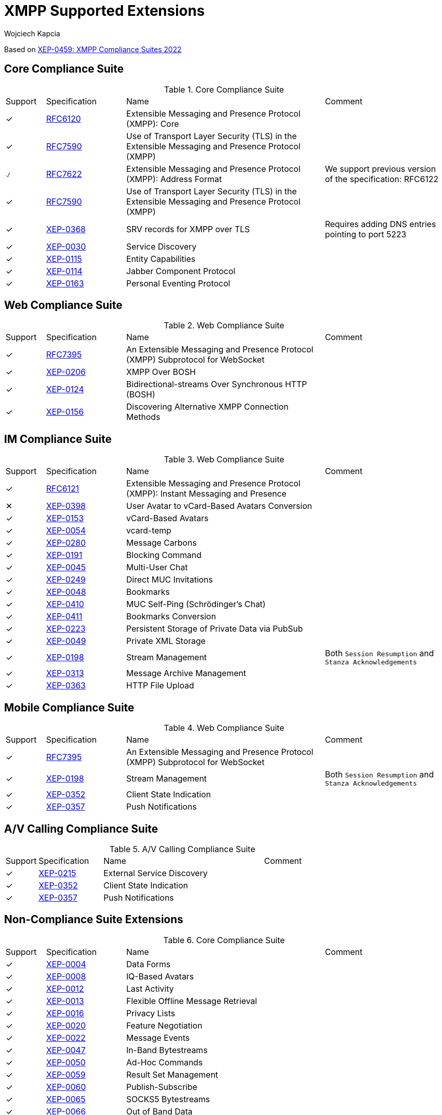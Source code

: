 [[featuresXMPP]]
= XMPP Supported Extensions
:author: Wojciech Kapcia
:date: 2019-02-22

Based on https://xmpp.org/extensions/xep-0459.html[XEP-0459: XMPP Compliance Suites 2022]

== Core Compliance Suite

.Core Compliance Suite
[cols="^1,^2,5a,3a"]
|===
| Support | Specification | Name | Comment
| ✓ | https://tools.ietf.org/html/rfc6120[RFC6120] | Extensible Messaging and Presence Protocol (XMPP): Core |
| ✓ | https://www.rfc-editor.org/info/rfc7590[RFC7590] | Use of Transport Layer Security (TLS) in the Extensible Messaging and Presence Protocol (XMPP) |
| ⍻ | https://tools.ietf.org/html/rfc7622[RFC7622] | Extensible Messaging and Presence Protocol (XMPP): Address Format | We support previous version of the specification: RFC6122
| ✓ | https://tools.ietf.org/html/rfc7590[RFC7590] | Use of Transport Layer Security (TLS) in the Extensible Messaging and Presence Protocol (XMPP) |
| ✓ | https://xmpp.org/extensions/xep-0368.html[XEP-0368] | SRV records for XMPP over TLS | Requires adding DNS entries pointing to port 5223
| ✓ | https://xmpp.org/extensions/xep-0030.html[XEP-0030] | Service Discovery |
| ✓ | https://xmpp.org/extensions/xep-0115.html[XEP-0115] | Entity Capabilities |
| ✓ | https://xmpp.org/extensions/xep-0114.html[XEP-0114] | Jabber Component Protocol |
| ✓ | https://xmpp.org/extensions/xep-0163.html[XEP-0163] | Personal Eventing Protocol |
|===

== Web Compliance Suite

.Web Compliance Suite
[cols="^1,^2,5a,3a"]
|===
| Support | Specification | Name | Comment
| ✓ | https://tools.ietf.org/html/rfc7395[RFC7395] | An Extensible Messaging and Presence Protocol (XMPP) Subprotocol for WebSocket |
| ✓ | https://xmpp.org/extensions/xep-0206.html[XEP-0206] | XMPP Over BOSH |
| ✓ | https://xmpp.org/extensions/xep-0124.html[XEP-0124] | Bidirectional-streams Over Synchronous HTTP (BOSH) |
| ✓ | https://xmpp.org/extensions/xep-0156.html[XEP-0156] | Discovering Alternative XMPP Connection Methods |
|===

== IM Compliance Suite

.Web Compliance Suite
[cols="^1,^2,5a,3a"]
|===
| Support | Specification | Name | Comment
| ✓ | https://tools.ietf.org/html/rfc6121[RFC6121] | Extensible Messaging and Presence Protocol (XMPP): Instant Messaging and Presence |
| ✕ | https://xmpp.org/extensions/xep-0398.html[XEP-0398] | User Avatar to vCard-Based Avatars Conversion |
| ✓ | https://xmpp.org/extensions/xep-0153.html[XEP-0153] | vCard-Based Avatars |
| ✓ | https://xmpp.org/extensions/xep-0054.html[XEP-0054] | vcard-temp |
| ✓ | https://xmpp.org/extensions/xep-0280.html[XEP-0280] | Message Carbons |
| ✓ | https://xmpp.org/extensions/xep-0191.html[XEP-0191] | Blocking Command |
| ✓ | https://xmpp.org/extensions/xep-0045.html[XEP-0045] | Multi-User Chat |
| ✓ | https://xmpp.org/extensions/xep-0249.html[XEP-0249] | Direct MUC Invitations |
| ✓ | https://xmpp.org/extensions/xep-0048.html[XEP-0048] | Bookmarks |
| ✓ | https://xmpp.org/extensions/xep-0410.html[XEP-0410] | MUC Self-Ping (Schrödinger's Chat) |
| ✓ | https://xmpp.org/extensions/xep-0411.html[XEP-0411] | Bookmarks Conversion |
| ✓ | https://xmpp.org/extensions/xep-0223.html[XEP-0223] | Persistent Storage of Private Data via PubSub |
| ✓ | https://xmpp.org/extensions/xep-0049.html[XEP-0049] | Private XML Storage |
| ✓ | https://xmpp.org/extensions/xep-0198.html[XEP-0198] | Stream Management | Both `Session Resumption` and `Stanza Acknowledgements`
| ✓ | https://xmpp.org/extensions/xep-0313.html[XEP-0313] | Message Archive Management |
| ✓ | https://xmpp.org/extensions/xep-0363.html[XEP-0363] | HTTP File Upload |
|===

== Mobile Compliance Suite

.Web Compliance Suite
[cols="^1,^2,5a,3a"]
|===
| Support | Specification | Name | Comment
| ✓ | https://tools.ietf.org/html/rfc7395[RFC7395] | An Extensible Messaging and Presence Protocol (XMPP) Subprotocol for WebSocket |
| ✓ | https://xmpp.org/extensions/xep-0198.html[XEP-0198] | Stream Management | Both `Session Resumption` and `Stanza Acknowledgements`
| ✓ | https://xmpp.org/extensions/xep-0352.html[XEP-0352] | Client State Indication |
| ✓ | https://xmpp.org/extensions/xep-0357.html[XEP-0357] | Push Notifications |
|===

== A/V Calling Compliance Suite

.A/V Calling Compliance Suite
[cols="^1,^2,5a,3a"]
|===
| Support | Specification | Name | Comment
| ✓ | https://xmpp.org/extensions/xep-0215.html[XEP-0215] | External Service Discovery |
| ✓ | https://xmpp.org/extensions/xep-0352.html[XEP-0352] | Client State Indication |
| ✓ | https://xmpp.org/extensions/xep-0357.html[XEP-0357] | Push Notifications |
|===

== Non-Compliance Suite Extensions

.Core Compliance Suite
[cols="^1,^2,5a,3a"]
|===
| Support | Specification | Name | Comment
| ✓ | https://xmpp.org/extensions/xep-0004.html[XEP-0004] | Data Forms |
| ✓ | https://xmpp.org/extensions/xep-0004.html[XEP-0008] | IQ-Based Avatars |
| ✓ | https://xmpp.org/extensions/xep-0012.html[XEP-0012] | Last Activity |
| ✓ | https://xmpp.org/extensions/xep-0013.html[XEP-0013] | Flexible Offline Message Retrieval |
| ✓ | https://xmpp.org/extensions/xep-0016.html[XEP-0016] | Privacy Lists |
| ✓ | https://xmpp.org/extensions/xep-0020.html[XEP-0020] | Feature Negotiation |
| ✓ | https://xmpp.org/extensions/xep-0022.html[XEP-0022] | Message Events |
| ✓ | https://xmpp.org/extensions/xep-0047.html[XEP-0047] | In-Band Bytestreams |
| ✓ | https://xmpp.org/extensions/xep-0050.html[XEP-0050] | Ad-Hoc Commands |
| ✓ | https://xmpp.org/extensions/xep-0059.html[XEP-0059] | Result Set Management |
| ✓ | https://xmpp.org/extensions/xep-0060.html[XEP-0060] | Publish-Subscribe |
| ✓ | https://xmpp.org/extensions/xep-0065.html[XEP-0065] | SOCKS5 Bytestreams |
| ✓ | https://xmpp.org/extensions/xep-0066.html[XEP-0066] | Out of Band Data |
| ✓ | https://xmpp.org/extensions/xep-0068.html[XEP-0068] | Field Standardization for Data Forms |
| ✓ | https://xmpp.org/extensions/xep-0071.html[XEP-0071] | XHTML-IM |
| ✓ | https://xmpp.org/extensions/xep-0072.html[XEP-0072] | SOAP Over XMPP |
| ✓ | https://xmpp.org/extensions/xep-0077.html[XEP-0077] | In-Band Registration |
| ✓ | https://xmpp.org/extensions/xep-0078.html[XEP-0078] | Non-SASL Authentication |
| ✓ | https://xmpp.org/extensions/xep-0079.html[XEP-0079] | Advanced Message Processing |
| ✓ | https://xmpp.org/extensions/xep-0080.html[XEP-0080] | User Location |
| ✓ | https://xmpp.org/extensions/xep-0082.html[XEP-0082] | XMPP Date and Time Profiles |
| ✓ | https://xmpp.org/extensions/xep-0083.html[XEP-0083] | Nested Roster Groups |
| ✓ | https://xmpp.org/extensions/xep-0085.html[XEP-0085] | Chat State Notifications |
| ✓ | https://xmpp.org/extensions/xep-0086.html[XEP-0086] | Error Condition Mappings |
| ✓ | https://xmpp.org/extensions/xep-0091.html[XEP-0091] | Legacy Delayed Delivery |
| ✓ | https://xmpp.org/extensions/xep-0092.html[XEP-0092] | Software Version |
| ✓ | https://xmpp.org/extensions/xep-0096.html[XEP-0096] | File Transfer |
| ✓ | https://xmpp.org/extensions/xep-0100.html[XEP-0100] | Gateway Interaction |
| ✓ | https://xmpp.org/extensions/xep-0106.html[XEP-0106] | JID Escaping |
| ✓ | https://xmpp.org/extensions/xep-0107.html[XEP-0107] | User Mood | Server support via `Personal Eventing Protocol (XEP-0163)`
| ✓ | https://xmpp.org/extensions/xep-0108.html[XEP-0108] | User Activity | Server support via `Personal Eventing Protocol (XEP-0163)`
| ✓ | https://xmpp.org/extensions/xep-0118.html[XEP-0118] | User Tune | Server support via `Personal Eventing Protocol (XEP-0163)`
| ✓ | https://xmpp.org/extensions/xep-0127.html[XEP-0127] | Common Alerting Protocol (CAP) Over XMPP |
| ✓ | https://xmpp.org/extensions/xep-0128.html[XEP-0128] | Service Discovery Extensions |
| ✓ | https://xmpp.org/extensions/xep-0131.html[XEP-0131] | Stanza Headers and Internet Metadata (SHIM) |
| ✓ | https://xmpp.org/extensions/xep-0133.html[XEP-0133] | Service Administration |
| ✓ | https://xmpp.org/extensions/xep-0136.html[XEP-0136] | Message Archiving |
| ✓ | https://xmpp.org/extensions/xep-0141.html[XEP-0141] | Data Forms Layout |
| ✓footnote:commercial[Requires commercial license] | https://xmpp.org/extensions/xep-0142.html[XEP-0142] | Workgroup Queues |
| ✓ | https://xmpp.org/extensions/xep-0144.html[XEP-0144] | Roster Item Exchange |
| ✓ | https://xmpp.org/extensions/xep-0145.html[XEP-0145] | Annotations |
| ✓ | https://xmpp.org/extensions/xep-0146.html[XEP-0146] | Remote Controlling Clients |
| ✓ | https://xmpp.org/extensions/xep-0152.html[XEP-0152] | Reachability Addresses |
| ✓ | https://xmpp.org/extensions/xep-0155.html[XEP-0155] | Stanza Session Negotiation |
| ✓ | https://xmpp.org/extensions/xep-0156.html[XEP-0156] | Discovering Alternative XMPP Connection Methods | Uses DNS records, so will work with Tigase XMPP Server
| ✓ | https://xmpp.org/extensions/xep-0157.html[XEP-0157] | Contact Addresses for XMPP Services |
| ✓ | https://xmpp.org/extensions/xep-0160.html[XEP-0160] | Best Practices for Handling Offline Messages |
| ✓ | https://xmpp.org/extensions/xep-0166.html[XEP-0166] | Jingle |
| ✓ | https://xmpp.org/extensions/xep-0167.html[XEP-0167] | Jingle RTP Sessions |
| ✓ | https://xmpp.org/extensions/xep-0170.html[XEP-0170] | Recommended Order of Stream Feature Negotiation |
| ✓ | https://xmpp.org/extensions/xep-0171.html[XEP-0171] | Language Translation |
| ✓ | https://xmpp.org/extensions/xep-0172.html[XEP-0172] | User Nickname |
| ✓ | https://xmpp.org/extensions/xep-0174.html[XEP-0174] | Serverless Messaging |
| ✓ | https://xmpp.org/extensions/xep-0175.html[XEP-0175] | Best Practices for Use of SASL ANONYMOUS |
| ✓ | https://xmpp.org/extensions/xep-0176.html[XEP-0176] | Jingle ICE-UDP Transport Method |
| ✓ | https://xmpp.org/extensions/xep-0177.html[XEP-0177] | Jingle Raw UDP Transport Method |
| ✓ | https://xmpp.org/extensions/xep-0178.html[XEP-0178] | Best Practices for Use of SASL EXTERNAL with Certificates |
| ✓ | https://xmpp.org/extensions/xep-0179.html[XEP-0179] | Jingle IAX Transport Method |
| ✓ | https://xmpp.org/extensions/xep-0180.html[XEP-0180] | Jingle Video via RTP |
| ✓ | https://xmpp.org/extensions/xep-0181.html[XEP-0181] | Jingle DTMF |
| ✓ | https://xmpp.org/extensions/xep-0184.html[XEP-0184] | Message Receipts |
| ✓ | https://xmpp.org/extensions/xep-0185.html[XEP-0185] | Dialback Key Generation and Validation |
| ✓ | https://xmpp.org/extensions/xep-0190.html[XEP-0190] | Best Practice for Closing Idle Streams |
| ✓ | https://xmpp.org/extensions/xep-0199.html[XEP-0199] | XMPP Ping |
| ✓ | https://xmpp.org/extensions/xep-0201.html[XEP-0201] | Best Practices for Message Threads |
| ✓ | https://xmpp.org/extensions/xep-0202.html[XEP-0202] | Entity Time |
| ✓ | https://xmpp.org/extensions/xep-0203.html[XEP-0203] | Delayed Delivery |
| ✓ | https://xmpp.org/extensions/xep-0205.html[XEP-0205] | Best Practices to Discourage Denial of Service Attacks |
| ✓ | https://xmpp.org/extensions/xep-0209.html[XEP-0209] | Metacontacts |
| ✓ | https://xmpp.org/extensions/xep-0220.html[XEP-0220] | Server Dialback |
| ✓ | https://xmpp.org/extensions/xep-0224.html[XEP-0224] | Attention |
| ✓ | https://xmpp.org/extensions/xep-0225.html[XEP-0225] | Component Connections |
| ✓ | https://xmpp.org/extensions/xep-0226.html[XEP-0226] | Message Stanza Profiles |
| ✓ | https://xmpp.org/extensions/xep-0231.html[XEP-0231] | Bits of Binary |
| ✓ | https://xmpp.org/extensions/xep-0234.html[XEP-0234] | Jingle File Transfer |
| ✓ | https://xmpp.org/extensions/xep-0245.html[XEP-0245] | The /me Command |
| ✓ | https://xmpp.org/extensions/xep-0246.html[XEP-0246] | End-to-End XML Streams |
| ✓ | https://xmpp.org/extensions/xep-0247.html[XEP-0247] | Jingle XML Streams |
| ✓ | https://xmpp.org/extensions/xep-0250.html[XEP-0250] | C2C Authentication Using TLS |
| ✓ | https://xmpp.org/extensions/xep-0251.html[XEP-0251] | Jingle Session Transfer |
| ✓ | https://xmpp.org/extensions/xep-0260.html[XEP-0260] | Jingle SOCKS5 Bytestreams Transport Method |
| ✓ | https://xmpp.org/extensions/xep-0261.html[XEP-0261] | Jingle In-Band Bytestreams Transport |
| ✓ | https://xmpp.org/extensions/xep-0262.html[XEP-0262] | Use of ZRTP in Jingle RTP Sessions |
| ✓ | https://xmpp.org/extensions/xep-0277.html[XEP-0277] | Microblogging over XMPP |
| ✓ | https://xmpp.org/extensions/xep-0292.html[XEP-0292] | vCard4 Over XMPP |
| ✓ | https://xmpp.org/extensions/xep-0301.html[XEP-0301] | In-Band Real Time Text |
| ✓ | https://xmpp.org/extensions/xep-0305.html[XEP-0305] | XMPP Quickstart |
| ✓ | https://xmpp.org/extensions/xep-0323.html[XEP-0323] | Internet of Things - Sensor Data |
| ✓ | https://xmpp.org/extensions/xep-0324.html[XEP-0324] | Internet of Things - Provisioning |
| ✓ | https://xmpp.org/extensions/xep-0325.html[XEP-0325] | Internet of Things - Control |
| ✓ | https://xmpp.org/extensions/xep-0326.html[XEP-0326] | Internet of Things - Concentrators |
| ✓ | https://xmpp.org/extensions/xep-0333.html[XEP-0333] | Chat Markers |
| ✓ | https://xmpp.org/extensions/xep-0363.html[XEP-0363] | HTTP File Upload |
| ✓ | https://xmpp.org/extensions/xep-0387.html[XEP-0387] | XMPP Compliance Suites 2018 |
| ✓ | https://xmpp.org/extensions/xep-0403.html[XEP-0403] | Mediated Information eXchange (MIX): Presence Support |
| ✓ | https://xmpp.org/extensions/xep-0404.html[XEP-0404] | Mediated Information eXchange (MIX): JID Hidden Channels |
| ✓ | https://xmpp.org/extensions/xep-0405.html[XEP-0405] | Mediated Information eXchange (MIX): Participant Server Requirements |
| ✓ | https://xmpp.org/extensions/xep-0406.html[XEP-0406] | Mediated Information eXchange (MIX): MIX Administration |
| ✓ | https://xmpp.org/extensions/xep-0407.html[XEP-0407] | Mediated Information eXchange (MIX): Miscellaneous Capabilities |
| ✓ | https://xmpp.org/extensions/xep-0408.html[XEP-0408] | Mediated Information eXchange (MIX): Co-existence with MUC |
| ✓ | https://xmpp.org/extensions/xep-0410.html[XEP-0410] | MUC Self-Ping (Schrödinger's Chat) |
| ✓ | https://xmpp.org/extensions/xep-0411.html[XEP-0411] | Bookmarks Conversion |
| ✓ | https://xmpp.org/extensions/xep-0412.html[XEP-0412] | XMPP Compliance Suites 2019 |
| ✓ | https://xmpp.org/extensions/xep-0423.html[XEP-0423] | XMPP Compliance Suites 2020 |
| ✓ | https://xmpp.org/extensions/xep-0443.html[XEP-0443] | XMPP Compliance Suites 2021 |
| ✓ | https://xmpp.org/extensions/xep-0453.html[XEP-0453] | DOAP usage in XMPP 	Informational |
| ✓ | https://xmpp.org/extensions/xep-0459.html[XEP-0459] | XMPP Compliance Suites 2022 |
|===

== Full, ordered list of supported RFCs and XEPs:
[cols="^1,^2,5a,3a"]
|===
| Support | Specification | Name | Comment
| ✓ | https://tools.ietf.org/html/rfc6120[RFC6120] | Extensible Messaging and Presence Protocol (XMPP): Core |
| ✓ | https://tools.ietf.org/html/rfc6120[RFC6120] | Extensible Messaging and Presence Protocol (XMPP): Instant Messaging and Presence |
| ⍻ | https://tools.ietf.org/html/rfc7622[RFC7622] | Extensible Messaging and Presence Protocol (XMPP): Address Format | We support previous version of the specification: RFC6122
| ✓ | https://tools.ietf.org/html/rfc7395[RFC7395] | An Extensible Messaging and Presence Protocol (XMPP) Subprotocol for WebSocket |
| ✓ | https://tools.ietf.org/html/rfc7395[RFC7395] | An Extensible Messaging and Presence Protocol (XMPP) Subprotocol for WebSocket |
| ✓ | https://tools.ietf.org/html/rfc7590[RFC7590] | Use of Transport Layer Security (TLS) in the Extensible Messaging and Presence Protocol (XMPP) |
| ✓ | https://xmpp.org/extensions/xep-0004.html[XEP-0004] | Data Forms |
| ✓ | https://xmpp.org/extensions/xep-0004.html[XEP-0008] | IQ-Based Avatars |
| ✓ | https://xmpp.org/extensions/xep-0012.html[XEP-0012] | Last Activity |
| ✓ | https://xmpp.org/extensions/xep-0013.html[XEP-0013] | Flexible Offline Message Retrieval |
| ✓ | https://xmpp.org/extensions/xep-0016.html[XEP-0016] | Privacy Lists |
| ✓ | https://xmpp.org/extensions/xep-0020.html[XEP-0020] | Feature Negotiation |
| ✓ | https://xmpp.org/extensions/xep-0022.html[XEP-0022] | Message Events |
| ✓ | https://xmpp.org/extensions/xep-0030.html[XEP-0030] | Service Discovery |
| ✓ | https://xmpp.org/extensions/xep-0045.html[XEP-0045] | Multi-User Chat |
| ✓ | https://xmpp.org/extensions/xep-0047.html[XEP-0047] | In-Band Bytestreams |
| ✓ | https://xmpp.org/extensions/xep-0048.html[XEP-0048] | Bookmarks |
| ✓ | https://xmpp.org/extensions/xep-0049.html[XEP-0049] | Private XML Storage |
| ✓ | https://xmpp.org/extensions/xep-0050.html[XEP-0050] | Ad-Hoc Commands |
| ✓ | https://xmpp.org/extensions/xep-0054.html[XEP-0054] | vcard-temp |
| ✓ | https://xmpp.org/extensions/xep-0059.html[XEP-0059] | Result Set Management |
| ✓ | https://xmpp.org/extensions/xep-0060.html[XEP-0060] | Publish-Subscribe |
| ✓ | https://xmpp.org/extensions/xep-0065.html[XEP-0065] | SOCKS5 Bytestreams |
| ✓ | https://xmpp.org/extensions/xep-0066.html[XEP-0066] | Out of Band Data |
| ✓ | https://xmpp.org/extensions/xep-0068.html[XEP-0068] | Field Standardization for Data Forms |
| ✓ | https://xmpp.org/extensions/xep-0071.html[XEP-0071] | XHTML-IM |
| ✓ | https://xmpp.org/extensions/xep-0072.html[XEP-0072] | SOAP Over XMPP |
| ✓ | https://xmpp.org/extensions/xep-0077.html[XEP-0077] | In-Band Registration |
| ✓ | https://xmpp.org/extensions/xep-0078.html[XEP-0078] | Non-SASL Authentication |
| ✓ | https://xmpp.org/extensions/xep-0079.html[XEP-0079] | Advanced Message Processing |
| ✓ | https://xmpp.org/extensions/xep-0080.html[XEP-0080] | User Location |
| ✓ | https://xmpp.org/extensions/xep-0082.html[XEP-0082] | XMPP Date and Time Profiles |
| ✓ | https://xmpp.org/extensions/xep-0083.html[XEP-0083] | Nested Roster Groups |
| ✓ | https://xmpp.org/extensions/xep-0084.html[XEP-0084] | User Avatar |
| ✓ | https://xmpp.org/extensions/xep-0085.html[XEP-0085] | Chat State Notifications |
| ✓ | https://xmpp.org/extensions/xep-0086.html[XEP-0086] | Error Condition Mappings |
| ✓ | https://xmpp.org/extensions/xep-0091.html[XEP-0091] | Legacy Delayed Delivery |
| ✓ | https://xmpp.org/extensions/xep-0092.html[XEP-0092] | Software Version |
| ✓ | https://xmpp.org/extensions/xep-0096.html[XEP-0096] | File Transfer |
| ✓ | https://xmpp.org/extensions/xep-0100.html[XEP-0100] | Gateway Interaction |
| ✓ | https://xmpp.org/extensions/xep-0106.html[XEP-0106] | JID Escaping |
| ✓ | https://xmpp.org/extensions/xep-0107.html[XEP-0107] | User Mood | Server support via `Personal Eventing Protocol (XEP-0163)`
| ✓ | https://xmpp.org/extensions/xep-0108.html[XEP-0108] | User Activity | Server support via `Personal Eventing Protocol (XEP-0163)`
| ✓ | https://xmpp.org/extensions/xep-0114.html[XEP-0114] | Jabber Component Protocol |
| ✓ | https://xmpp.org/extensions/xep-0115.html[XEP-0115] | Entity Capabilities |
| ✓ | https://xmpp.org/extensions/xep-0118.html[XEP-0118] | User Tune | Server support via `Personal Eventing Protocol (XEP-0163)`
| ✓ | https://xmpp.org/extensions/xep-0124.html[XEP-0124] | Bidirectional-streams Over Synchronous HTTP (BOSH) |
| ✓ | https://xmpp.org/extensions/xep-0128.html[XEP-0128] | Service Discovery Extensions |
| ✓ | https://xmpp.org/extensions/xep-0127.html[XEP-0127] | Common Alerting Protocol (CAP) Over XMPP |
| ✓ | https://xmpp.org/extensions/xep-0131.html[XEP-0131] | Stanza Headers and Internet Metadata (SHIM) |
| ✓ | https://xmpp.org/extensions/xep-0133.html[XEP-0133] | Service Administration |
| ✓ | https://xmpp.org/extensions/xep-0136.html[XEP-0136] | Message Archiving |
| ✓ | https://xmpp.org/extensions/xep-0141.html[XEP-0141] | Data Forms Layout |
| ✓ | https://xmpp.org/extensions/xep-0142.html[XEP-0142] | Workgroup Queues |
| ✓ | https://xmpp.org/extensions/xep-0144.html[XEP-0144] | Roster Item Exchange |
| ✓ | https://xmpp.org/extensions/xep-0145.html[XEP-0145] | Annotations |
| ✓ | https://xmpp.org/extensions/xep-0146.html[XEP-0146] | Remote Controlling Clients |
| ✓ | https://xmpp.org/extensions/xep-0152.html[XEP-0152] | Reachability Addresses |
| ✓ | https://xmpp.org/extensions/xep-0153.html[XEP-0153] | vCard-Based Avatars |
| ✓ | https://xmpp.org/extensions/xep-0155.html[XEP-0155] | Stanza Session Negotiation |
| ✓ | https://xmpp.org/extensions/xep-0156.html[XEP-0156] | Discovering Alternative XMPP Connection Methods | Uses DNS records, so will work with Tigase XMPP Server
| ✓ | https://xmpp.org/extensions/xep-0157.html[XEP-0157] | Contact Addresses for XMPP Services |
| ✓ | https://xmpp.org/extensions/xep-0160.html[XEP-0160] | Best Practices for Handling Offline Messages |
| ✓ | https://xmpp.org/extensions/xep-0163.html[XEP-0163] | Personal Eventing Protocol |
| ✓ | https://xmpp.org/extensions/xep-0166.html[XEP-0166] | Jingle |
| ✓ | https://xmpp.org/extensions/xep-0167.html[XEP-0167] | Jingle RTP Sessions |
| ✓ | https://xmpp.org/extensions/xep-0170.html[XEP-0170] | Recommended Order of Stream Feature Negotiation |
| ✓ | https://xmpp.org/extensions/xep-0171.html[XEP-0171] | Language Translation |
| ✓ | https://xmpp.org/extensions/xep-0172.html[XEP-0172] | User Nickname |
| ✓ | https://xmpp.org/extensions/xep-0174.html[XEP-0174] | Serverless Messaging |
| ✓ | https://xmpp.org/extensions/xep-0175.html[XEP-0175] | Best Practices for Use of SASL ANONYMOUS |
| ✓ | https://xmpp.org/extensions/xep-0176.html[XEP-0176] | Jingle ICE-UDP Transport Method |
| ✓ | https://xmpp.org/extensions/xep-0177.html[XEP-0177] | Jingle Raw UDP Transport Method |
| ✓ | https://xmpp.org/extensions/xep-0178.html[XEP-0178] | Best Practices for Use of SASL EXTERNAL with Certificates |
| ✓ | https://xmpp.org/extensions/xep-0179.html[XEP-0179] | Jingle IAX Transport Method |
| ✓ | https://xmpp.org/extensions/xep-0180.html[XEP-0180] | Jingle Video via RTP |
| ✓ | https://xmpp.org/extensions/xep-0181.html[XEP-0181] | Jingle DTMF |
| ✓ | https://xmpp.org/extensions/xep-0184.html[XEP-0184] | Message Receipts |
| ✓ | https://xmpp.org/extensions/xep-0185.html[XEP-0185] | Dialback Key Generation and Validation |
| ✓ | https://xmpp.org/extensions/xep-0190.html[XEP-0190] | Best Practice for Closing Idle Streams |
| ✓ | https://xmpp.org/extensions/xep-0191.html[XEP-0191] | Blocking Command |
| ✓ | https://xmpp.org/extensions/xep-0198.html[XEP-0198] | Stream Management | Both `Session Resumption` and `Stanza Acknowledgements`
| ✓ | https://xmpp.org/extensions/xep-0199.html[XEP-0199] | XMPP Ping |
| ✓ | https://xmpp.org/extensions/xep-0201.html[XEP-0201] | Best Practices for Message Threads |
| ✓ | https://xmpp.org/extensions/xep-0202.html[XEP-0202] | Entity Time |
| ✓ | https://xmpp.org/extensions/xep-0203.html[XEP-0203] | Delayed Delivery |
| ✓ | https://xmpp.org/extensions/xep-0205.html[XEP-0205] | Best Practices to Discourage Denial of Service Attacks |
| ✓ | https://xmpp.org/extensions/xep-0206.html[XEP-0206] | XMPP Over BOSH |
| ✓ | https://xmpp.org/extensions/xep-0209.html[XEP-0209] | Metacontacts |
| ✓ | https://xmpp.org/extensions/xep-0220.html[XEP-0220] | Server Dialback |
| ✓ | https://xmpp.org/extensions/xep-0223.html[XEP-0223] | Persistent Storage of Private Data via PubSub |
| ✓ | https://xmpp.org/extensions/xep-0224.html[XEP-0224] | Attention |
| ✓ | https://xmpp.org/extensions/xep-0225.html[XEP-0225] | Component Connections |
| ✓ | https://xmpp.org/extensions/xep-0226.html[XEP-0226] | Message Stanza Profiles |
| ✓ | https://xmpp.org/extensions/xep-0231.html[XEP-0231] | Bits of Binary |
| ✓ | https://xmpp.org/extensions/xep-0234.html[XEP-0234] | Jingle File Transfer |
| ✓ | https://xmpp.org/extensions/xep-0245.html[XEP-0245] | The /me Command |
| ✓ | https://xmpp.org/extensions/xep-0246.html[XEP-0246] | End-to-End XML Streams |
| ✓ | https://xmpp.org/extensions/xep-0247.html[XEP-0247] | Jingle XML Streams |
| ✓ | https://xmpp.org/extensions/xep-0249.html[XEP-0249] | Direct MUC Invitations |
| ✓ | https://xmpp.org/extensions/xep-0250.html[XEP-0250] | C2C Authentication Using TLS |
| ✓ | https://xmpp.org/extensions/xep-0251.html[XEP-0251] | Jingle Session Transfer |
| ✓ | https://xmpp.org/extensions/xep-0260.html[XEP-0260] | Jingle SOCKS5 Bytestreams Transport Method |
| ✓ | https://xmpp.org/extensions/xep-0261.html[XEP-0261] | Jingle In-Band Bytestreams Transport |
| ✓ | https://xmpp.org/extensions/xep-0262.html[XEP-0262] | Use of ZRTP in Jingle RTP Sessions |
| ✓ | https://xmpp.org/extensions/xep-0277.html[XEP-0277] | Microblogging over XMPP |
| ✓ | https://xmpp.org/extensions/xep-0280.html[XEP-0280] | Message Carbons |
| ✓ | https://xmpp.org/extensions/xep-0292.html[XEP-0292] | vCard4 Over XMPP |
| ✓ | https://xmpp.org/extensions/xep-0301.html[XEP-0301] | In-Band Real Time Text |
| ✓ | https://xmpp.org/extensions/xep-0305.html[XEP-0305] | XMPP Quickstart |
| ✓ | https://xmpp.org/extensions/xep-0313.html[XEP-0313] | Message Archive Management |
| ✓ | https://xmpp.org/extensions/xep-0323.html[XEP-0323] | Internet of Things - Sensor Data |
| ✓ | https://xmpp.org/extensions/xep-0324.html[XEP-0324] | Internet of Things - Provisioning |
| ✓ | https://xmpp.org/extensions/xep-0325.html[XEP-0325] | Internet of Things - Control |
| ✓ | https://xmpp.org/extensions/xep-0326.html[XEP-0326] | Internet of Things - Concentrators |
| ✓ | https://xmpp.org/extensions/xep-0333.html[XEP-0333] | Chat Markers |
| ✓ | https://xmpp.org/extensions/xep-0352.html[XEP-0352] | Client State Indication |
| ✓footnote:commercial[] | https://xmpp.org/extensions/xep-0357.html[XEP-0357] | Push Notifications |
| ✓ | https://xmpp.org/extensions/xep-0363.html[XEP-0363] | HTTP File Upload |
| ✓ | https://xmpp.org/extensions/xep-0368.html[XEP-0368] | SRV records for XMPP over TLS | Requires adding DNS entries pointing to port 5223
| ✓ | https://xmpp.org/extensions/xep-0387.html[XEP-0387] | XMPP Compliance Suites 2018 |
| ✓ | https://xmpp.org/extensions/xep-0403.html[XEP-0403] | Mediated Information eXchange (MIX): Presence Support |
| ✓ | https://xmpp.org/extensions/xep-0404.html[XEP-0404] | Mediated Information eXchange (MIX): JID Hidden Channels |
| ✓ | https://xmpp.org/extensions/xep-0405.html[XEP-0405] | Mediated Information eXchange (MIX): Participant Server Requirements |
| ✓ | https://xmpp.org/extensions/xep-0406.html[XEP-0406] | Mediated Information eXchange (MIX): MIX Administration |
| ✓ | https://xmpp.org/extensions/xep-0407.html[XEP-0407] | Mediated Information eXchange (MIX): Miscellaneous Capabilities |
| ✓ | https://xmpp.org/extensions/xep-0408.html[XEP-0408] | Mediated Information eXchange (MIX): Co-existence with MUC |
| ✓ | https://xmpp.org/extensions/xep-0410.html[XEP-0410] | MUC Self-Ping (Schrödinger's Chat) |
| ✓ | https://xmpp.org/extensions/xep-0411.html[XEP-0411] | Bookmarks Conversion |
| ✓ | https://xmpp.org/extensions/xep-0412.html[XEP-0412] | XMPP Compliance Suites 2019 |
| ✓ | https://xmpp.org/extensions/xep-0423.html[XEP-0423] | XMPP Compliance Suites 2020 |
| ✓ | https://xmpp.org/extensions/xep-0443.html[XEP-0443] | XMPP Compliance Suites 2021 |
| ✓ | https://xmpp.org/extensions/xep-0453.html[XEP-0453] | DOAP usage in XMPP 	Informational |
| ✓ | https://xmpp.org/extensions/xep-0459.html[XEP-0459] | XMPP Compliance Suites 2022 |
|===

